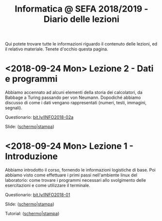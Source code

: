 #+TITLE: Informatica @ SEFA 2018/2019 - Diario delle lezioni

Qui potete trovare  tutte le informazioni riguardo  il contenuto delle
lezioni,  ed il  relativo  materiale. Tenete  d'occhio questa  pagina.

* <2018-09-24 Mon> Lezione 2 - Dati e programmi

  Abbiamo accennato  ad alcuni elementi della  storia dei calcolatori,
  da  Babbage a  Turing passando  per von  Neumann. Dopodiché  abbiamo
  discusso  di  come  i  dati vengano  rappresentati  (numeri,  testi,
  immagini, segnali).
   
  Questionario: [[https://bit.ly/INFO2018-02a][bit.ly/INFO2018-02a]]
  
  Slide: ([[file:docs/lecture02-slides.pdf][schermo]]|[[file:docs/lecture02-print.pdf][stampa]])
 
* <2018-09-24 Mon> Lezione 1 - Introduzione

  Abbiamo introdotto il corso,  fornendo le informazioni logistiche di
  base. Poi abbiamo visto come  effettuare i primi passi nell'ambiente
  linux  del  laboratorio: come  trovare  i  programmi necessari  allo
  svolgimento delle esercitazioni e come utilizzare il terminale.
   
  Questionario: [[https://bit.ly/INFO2018-01][bit.ly/INFO2018-01]]
  
  Slide: ([[file:docs/lecture01-slides.pdf][schermo]]|[[file:docs/lecture01-print.pdf][stampa]])
  
  Tutorial: ([[file:docs/lecture01b-slides.pdf][schermo]]|[[file:docs/lecture01b-print.pdf][stampa]])
